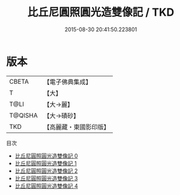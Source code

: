 #+TITLE: 比丘尼圓照圓光造雙像記 / TKD

#+DATE: 2015-08-30 20:41:50.223801
* 版本
 |     CBETA|【電子佛典集成】|
 |         T|【大】     |
 |      T@LI|【大→麗】   |
 |   T@QISHA|【大→磧砂】  |
 |       TKD|【高麗藏・東國影印版】|
目次
 - [[file:KR6k0025_000.txt][比丘尼圓照圓光造雙像記 0]]
 - [[file:KR6k0025_001.txt][比丘尼圓照圓光造雙像記 1]]
 - [[file:KR6k0025_002.txt][比丘尼圓照圓光造雙像記 2]]
 - [[file:KR6k0025_003.txt][比丘尼圓照圓光造雙像記 3]]
 - [[file:KR6k0025_004.txt][比丘尼圓照圓光造雙像記 4]]

